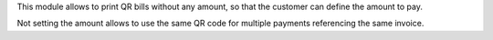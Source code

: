 This module allows to print QR bills without any amount, so that the customer can define the amount to pay.

Not setting the amount allows to use the same QR code for multiple payments referencing the same invoice.
